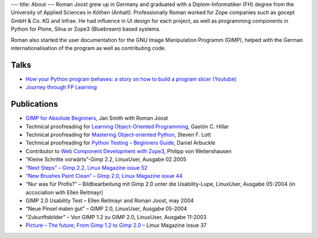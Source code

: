 ---
title: About
---
Roman Joost grew up in Germany and graduated with a
Diplom-Informatiker (FH) degree from the University of Applied
Sciences in Köthen (Anhalt). Professionally Roman worked for Zope
companies such as gocept GmbH & Co. KG and Infrae. He had influence in
UI design for each project, as well as programming components in
Python for Plone, Silva or Zope3 (Bluebream) based systems.

Roman also started the user documentation for the GNU Image
Manipulation Programm (GIMP), helped with the German
internationalisation of the program as well as contributing code.

Talks
=====

* `How your Python program behaves: a story on how to build a program slicer (Youtube) <https://youtu.be/S1Nx3zSkd40>`_
* `Journey through FP Learning <https://youtu.be/NGD7I9K1bPo>`_

Publications
============


* `GIMP for Absolute Beginners <http://www.apress.com/9781430231684>`_, Jan Smith with Roman Joost
* Technical proofreading for `Learning Object-Oriented Programming <https://www.packtpub.com/application-development/learning-object-oriented-programming>`_,  Gastón C. Hillar
* Technical proofreading for `Mastering Object-oriented Python <http://www.packtpub.com/application-development/mastering-object-oriented-python>`_, Steven F. Lott
* Technical proofreading for `Python Testing – Beginners Guide <https://www.packtpub.com/python-testing-beginners-guide/book>`_, Daniel Arbuckle
* Contributor to `Web Component Development with Zope3 <http://www.worldcookery.com/>`_, Philipp von Weitershausen
* “Kleine Schritte vorwärts”-Gimp 2.2, LinuxUser, Ausgabe 02.2005
* `“Next Steps” – Gimp 2.2, Linux Magazine issue 52 <http://web.archive.org/web/20060101061226/http://www.linux-magazine.com/issue/52/GIMP_22_Review.pdf>`_
* `“New Brushes Paint Clean” – Gimp 2.0, Linux Magazine issue 44 <http://web.archive.org/web/20060101061226/http://www.linux-magazine.com/issue/44/Gimp_20.pdf>`_
* “Nur was für Profis?” – Bildbearbeitung mit Gimp 2.0 unter die Usability-Lupe, LinuxUser, Ausgabe 05-2004 (in accociation with Ellen Reitmayr)
* GIMP 2.0 Usability Test – Ellen Reitmayr and Roman Joost, may 2004
* “Neue Pinsel malen gut” – GIMP 2.0, LinuxUser, Ausgabe 05-2004
* “Zukunftsbilder” – Von GIMP 1.2 zu GIMP 2.0, LinuxUser, Ausgabe 11-2003
* `Picture – The future; From Gimp 1.2 to Gimp 2.0 <http://web.archive.org/web/20060101061226/http://www.linux-magazine.com/issue/37/Gimp_Preview.pdf>`_ – Linux Magazine issue 37

